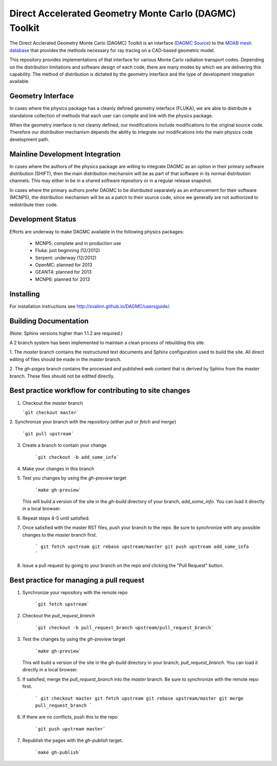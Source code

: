 Direct Accelerated Geometry Monte Carlo (DAGMC) Toolkit
==========================================================


The Direct Acclerated Geometry Monte Carlo (DAGMC) Toolkit is an
interface (`DAGMC Source
<http://trac.mcs.anl.gov/projects/ITAPS/browser/MOAB/trunk/tools/dagmc>`_)
to the `MOAB mesh database
<http://trac.mcs.anl.gov/projects/ITAPS/wiki/MOAB>`_ that provides the
methods necessary for ray tracing on a CAD-based geometric model.

This repository provides implementations of that interface for various
Monte Carlo radiation transport codes.  Depending on the distribution
limitations and software design of each code, there are many modes by
which we are delivering this capability.  The method of distribution
is dictated by the geometry interface and the type of development 
integration available. 

Geometry Interface
-------------------

In cases where the physics package has a cleanly defined geometry
interface (FLUKA), we are able to distribute a standalone collection of
methods that each user can compile and link with the physics package.

When the geometry interface is not cleanly defined, our modifications
include modifications to the original source code.  Therefore our
distribution mechanism depends the ability to integrate our
modifications into the main physics code development path.

Mainline Development Integration
----------------------------------

In cases where the authors of the physics package are willing to
integrate DAGMC as an option in their primary software distribution
(SHIFT), then the main distribution mechansim will be as part of that
software in its normal distribution channels.  This may either in be
in a shared software repository or in a regular release snapshot.

In cases where the primary authors prefer DAGMC to be distributed
separately as an enhancement for their software (MCNP5), the
distribution mechanism will be as a patch to their source code, since
we generally are not authorized to redistribute their code.

Development Status
------------------

Efforts are underway to make DAGMC available in the following physics
packages:
   * MCNP5: complete and in production use
   * Fluka: just beginning (12/2012)
   * Serpent: underway (12/2012)
   * OpenMC: planned for 2013
   * GEANT4: planned for 2013
   * MCNP6: planned for 2013

Installing
----------

For installation instructions see `<http://svalinn.github.io/DAGMC/usersguide/>`_.

Building Documentation
-------------------------

(Note: Sphinx versions higher than 1.1.2 are required.)

A 2 branch system has been implemented to maintain a clean process of
rebuilding this site.

1. The `master` branch contains the restructured text documents and
Sphinx configuration used to build the site.  All direct editing of
files should be made in the `master` branch.

2. The `gh-pages` branch contains the processed and published web
content that is derived by Sphinx from the `master` branch.  These
files should not be editted directly.

Best practice workflow for contributing to site changes
--------------------------------------------------------

1. Checkout the `master` branch

   ```git checkout master```

2. Synchronize your branch with the repository (either `pull` or
`fetch` and `merge`)

     ```git pull upstream```

3. Create a branch to contain your change

     ```git checkout -b add_some_info```

4. Make your changes in this branch

5. Test you changes by using the `gh-preview` target

     ```make gh-preview```

   This will build a version of the site in the `gh-build` directory of
   your branch, `add_some_info`.  You can load it directly in a local
   browser.

6. Repeat steps 4-5 until satisfied.

7. Once satisfied with the master RST files, push your branch to the
   repo.  Be sure to synchronize with any possible changes to the
   `master` branch first.

     ```
     git fetch upstream
     git rebase upstream/master
     git push upstream add_some_info
     ```

8. Issue a pull request by going to your branch on the repo and
   clicking the "Pull Request" button.

Best practice for managing a pull request
------------------------------------------

1. Synchronize your repository with the remote repo

     ```git fetch upstream```

2. Checkout the `pull_request_branch`

     ```git checkout -b pull_request_branch upstream/pull_request_branch```

3. Test the changes by using the `gh-preview` target

    ```make gh-preview```

   This will build a version of the site in the `gh-build` directory in
   your branch, `pull_request_branch`.  You can load it directly in a
   local browser.

5. If satisfied, merge the `pull_request_branch` into the `master`
   branch.  Be sure to synchronize with the remote repo first.

     ```
     git checkout master
     git fetch upstream
     git rebase upstream/master
     git merge pull_request_branch
     ```

6. If there are no conflicts, push this to the repo

     ```git push upstream master```

7. Republish the pages with the `gh-publish` target.

     ```make gh-publish```

